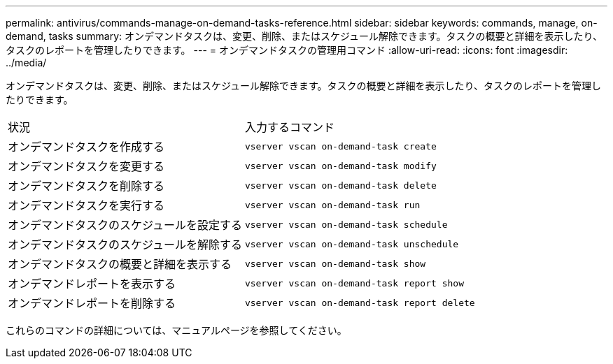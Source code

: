 ---
permalink: antivirus/commands-manage-on-demand-tasks-reference.html 
sidebar: sidebar 
keywords: commands, manage, on-demand, tasks 
summary: オンデマンドタスクは、変更、削除、またはスケジュール解除できます。タスクの概要と詳細を表示したり、タスクのレポートを管理したりできます。 
---
= オンデマンドタスクの管理用コマンド
:allow-uri-read: 
:icons: font
:imagesdir: ../media/


[role="lead"]
オンデマンドタスクは、変更、削除、またはスケジュール解除できます。タスクの概要と詳細を表示したり、タスクのレポートを管理したりできます。

|===


| 状況 | 入力するコマンド 


 a| 
オンデマンドタスクを作成する
 a| 
`vserver vscan on-demand-task create`



 a| 
オンデマンドタスクを変更する
 a| 
`vserver vscan on-demand-task modify`



 a| 
オンデマンドタスクを削除する
 a| 
`vserver vscan on-demand-task delete`



 a| 
オンデマンドタスクを実行する
 a| 
`vserver vscan on-demand-task run`



 a| 
オンデマンドタスクのスケジュールを設定する
 a| 
`vserver vscan on-demand-task schedule`



 a| 
オンデマンドタスクのスケジュールを解除する
 a| 
`vserver vscan on-demand-task unschedule`



 a| 
オンデマンドタスクの概要と詳細を表示する
 a| 
`vserver vscan on-demand-task show`



 a| 
オンデマンドレポートを表示する
 a| 
`vserver vscan on-demand-task report show`



 a| 
オンデマンドレポートを削除する
 a| 
`vserver vscan on-demand-task report delete`

|===
これらのコマンドの詳細については、マニュアルページを参照してください。
